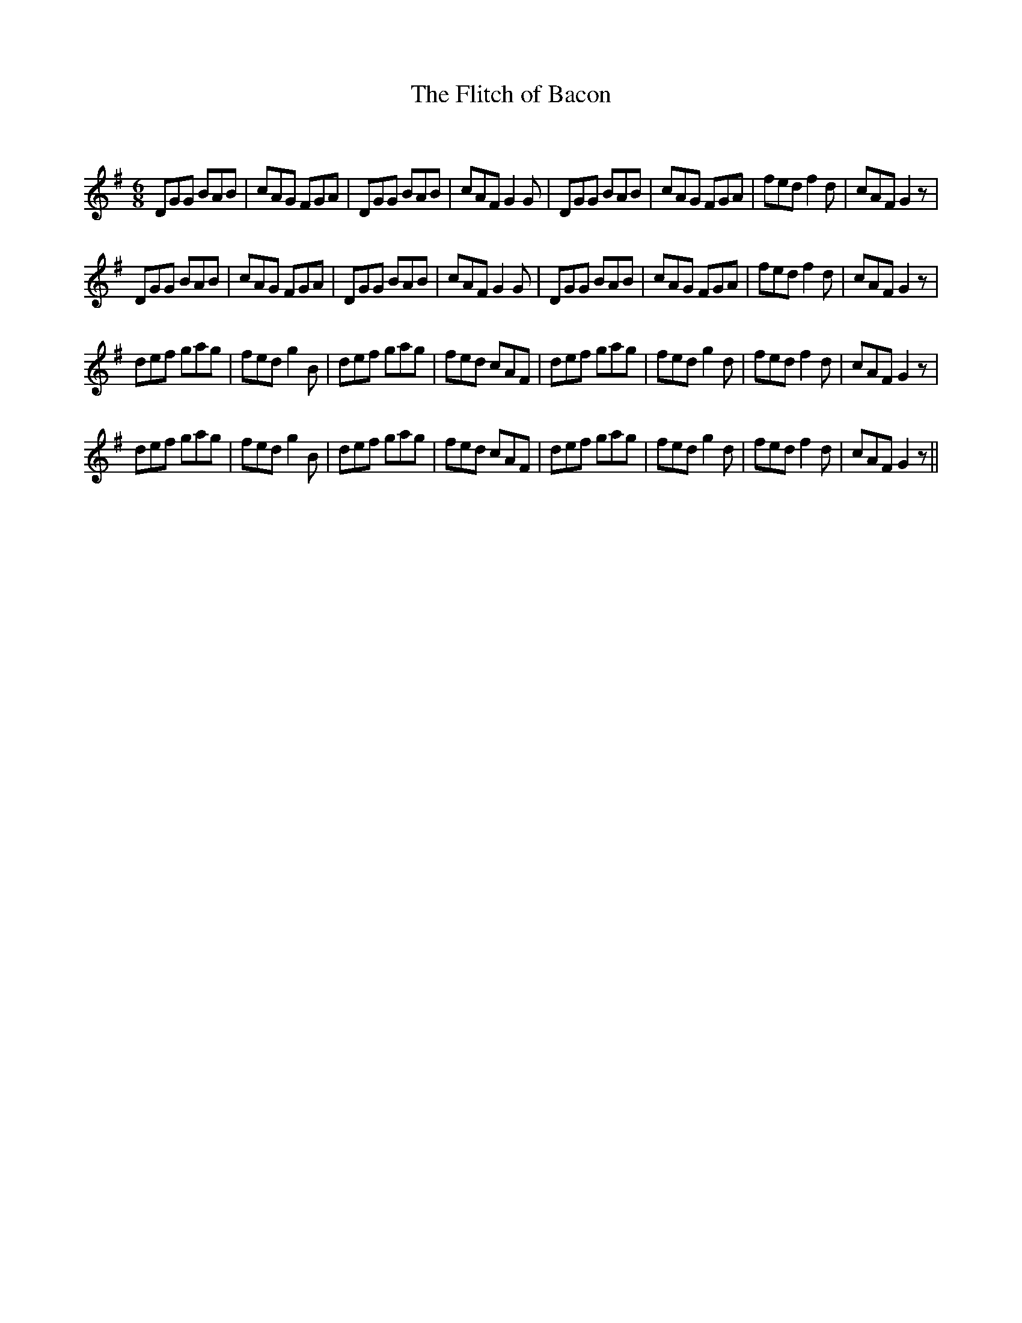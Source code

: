 X:1
T: The Flitch of Bacon
C:
R:Jig
Q:180
K:G
M:6/8
L:1/16
D2G2G2 B2A2B2|c2A2G2 F2G2A2|D2G2G2 B2A2B2|c2A2F2 G4G2|D2G2G2 B2A2B2|c2A2G2 F2G2A2|f2e2d2 f4d2|c2A2F2 G4z2|
D2G2G2 B2A2B2|c2A2G2 F2G2A2|D2G2G2 B2A2B2|c2A2F2 G4G2|D2G2G2 B2A2B2|c2A2G2 F2G2A2|f2e2d2 f4d2|c2A2F2 G4z2|
d2e2f2 g2a2g2|f2e2d2 g4B2|d2e2f2 g2a2g2|f2e2d2 c2A2F2|d2e2f2 g2a2g2|f2e2d2 g4d2|f2e2d2 f4d2|c2A2F2 G4z2|
d2e2f2 g2a2g2|f2e2d2 g4B2|d2e2f2 g2a2g2|f2e2d2 c2A2F2|d2e2f2 g2a2g2|f2e2d2 g4d2|f2e2d2 f4d2|c2A2F2 G4z2||
